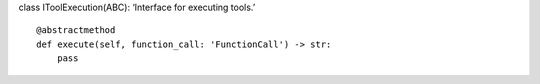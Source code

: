 class IToolExecution(ABC): ‘Interface for executing tools.’

::

   @abstractmethod
   def execute(self, function_call: 'FunctionCall') -> str:
       pass
